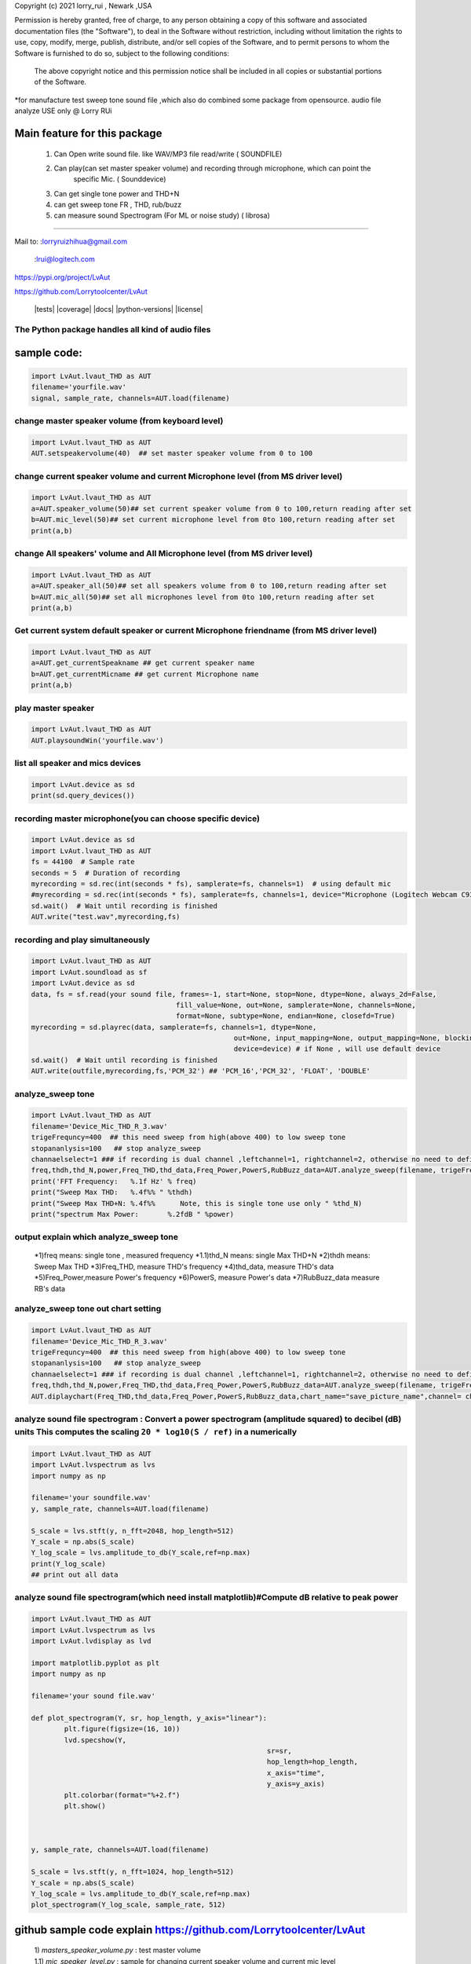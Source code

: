 Copyright (c) 2021 lorry_rui , Newark ,USA  

Permission is hereby granted, free of charge, to any person obtaining a copy
of this software and associated documentation files (the "Software"), to deal
in the Software without restriction, including without limitation the rights
to use, copy, modify, merge, publish, distribute,  and/or sell
copies of the Software, and to permit persons to whom the Software is
furnished to do so, subject to the following conditions:
 The above copyright notice and this permission notice shall be included in all copies or substantial portions of the Software.

 
*for manufacture test sweep tone sound file ,which also do combined some package from opensource.  
audio file analyze USE only  @  Lorry RUi  

Main feature for this package	
============================  

	1) Can Open write sound file. like WAV/MP3 file read/write ( SOUNDFILE)
	2) Can play(can set master speaker volume) and recording through microphone, which can point the 
		specific Mic. ( Sounddevice)	
	3) Can get single tone power and THD+N  
	4) can get sweep tone FR , THD, rub/buzz
	5) can  measure sound Spectrogram (For ML or noise study) ( librosa)
		
____________________________________	


Mail to: :lorryruizhihua@gmail.com  

         :lrui@logitech.com

https://pypi.org/project/LvAut  

https://github.com/Lorrytoolcenter/LvAut  

	|tests| |coverage| |docs| |python-versions| |license|  
	

The Python package handles all kind of audio files  
-----------------

sample code:
============== 
.. code:: python    

	   import LvAut.lvaut_THD as AUT 
	   filename='yourfile.wav' 
	   signal, sample_rate, channels=AUT.load(filename) 

change master speaker volume (from keyboard level)
-----------------
.. code:: python    

		import LvAut.lvaut_THD as AUT  
		AUT.setspeakervolume(40)  ## set master speaker volume from 0 to 100

		
change current speaker volume and current Microphone level (from MS driver level) 
----------------------------------
.. code:: python    

		import LvAut.lvaut_THD as AUT  
		a=AUT.speaker_volume(50)## set current speaker volume from 0 to 100,return reading after set
		b=AUT.mic_level(50)## set current microphone level from 0to 100,return reading after set
		print(a,b)

			
change All speakers' volume and All Microphone level (from MS driver level) 
----------------------------------
.. code:: python    

		import LvAut.lvaut_THD as AUT  
		a=AUT.speaker_all(50)## set all speakers volume from 0 to 100,return reading after set
		b=AUT.mic_all(50)## set all microphones level from 0to 100,return reading after set
		print(a,b)
		
		
Get current system default speaker or current Microphone friendname (from MS driver level) 
----------------------------------
.. code:: python    

		import LvAut.lvaut_THD as AUT  
		a=AUT.get_currentSpeakname ## get current speaker name
		b=AUT.get_currentMicname ## get current Microphone name
		print(a,b)
		
		
play master speaker  
-----------------
.. code:: python   
 
		import LvAut.lvaut_THD as AUT
		AUT.playsoundWin('yourfile.wav')
		
	   	   
list all speaker and mics devices  
-----------------
.. code:: python 
   
		import LvAut.device as sd
		print(sd.query_devices())
		
		

recording master microphone(you can choose specific device)  
-----------------
.. code:: python    

		import LvAut.device as sd
		import LvAut.lvaut_THD as AUT
		fs = 44100  # Sample rate
		seconds = 5  # Duration of recording
		myrecording = sd.rec(int(seconds * fs), samplerate=fs, channels=1)  # using default mic
		#myrecording = sd.rec(int(seconds * fs), samplerate=fs, channels=1, device="Microphone (Logitech Webcam C930e), Windows DirectSound")
		sd.wait()  # Wait until recording is finished
		AUT.write("test.wav",myrecording,fs)


recording and play simultaneously
-----------------
.. code:: python    

		import LvAut.lvaut_THD as AUT
		import LvAut.soundload as sf
		import LvAut.device as sd
		data, fs = sf.read(your sound file, frames=-1, start=None, stop=None, dtype=None, always_2d=False,
						   fill_value=None, out=None, samplerate=None, channels=None,
						   format=None, subtype=None, endian=None, closefd=True)
		myrecording = sd.playrec(data, samplerate=fs, channels=1, dtype=None,
								 out=None, input_mapping=None, output_mapping=None, blocking=False,
								 device=device) # if None , will use default device
		sd.wait()  # Wait until recording is finished
		AUT.write(outfile,myrecording,fs,'PCM_32') ## 'PCM_16','PCM_32', 'FLOAT', 'DOUBLE'

	   
analyze_sweep tone
-----------------
 
.. code-block:: python  

		import LvAut.lvaut_THD as AUT  
		filename='Device_Mic_THD_R_3.wav'  
		trigeFrequncy=400  ## this need sweep from high(above 400) to low sweep tone  
		stopananlysis=100   ## stop analyze_sweep  
		channaelselect=1 ### if recording is dual channel ,leftchannel=1, rightchannel=2, otherwise no need to define  
		freq,thdh,thd_N,power,Freq_THD,thd_data,Freq_Power,PowerS,RubBuzz_data=AUT.analyze_sweep(filename, trigeFrequncy,stopananlysis,channaelselect) 
		print('FFT Frequency:   %.1f Hz' % freq)  
		print("Sweep Max THD:   %.4f%% " %thdh)  
		print("Sweep Max THD+N: %.4f%%      Note, this is single tone use only " %thd_N)  
		print("spectrum Max Power:       %.2fdB " %power)     
		



output explain which analyze_sweep tone
----------------------------------    

		*1)freq  means: single tone , measured frequency  
		*1.1)thd_N   means: single Max THD+N   	
		*2)thdh   means: Sweep Max THD    
		*3)Freq_THD, measure THD's frequency   
		*4)thd_data, measure THD's data   
		*5)Freq_Power,measure Power's frequency  
		*6)PowerS,  measure Power's data  
		*7)RubBuzz_data    measure RB's data    
		


.. image:: images/wav_channel_1_THD_out.png
   :width: 600




analyze_sweep tone out chart setting
-----------------
.. code-block:: python  

		import LvAut.lvaut_THD as AUT  
		filename='Device_Mic_THD_R_3.wav'  
		trigeFrequncy=400  ## this need sweep from high(above 400) to low sweep tone  
		stopananlysis=100   ## stop analyze_sweep  
		channaelselect=1 ### if recording is dual channel ,leftchannel=1, rightchannel=2, otherwise no need to define  
		freq,thdh,thd_N,power,Freq_THD,thd_data,Freq_Power,PowerS,RubBuzz_data=AUT.analyze_sweep(filename, trigeFrequncy,stopananlysis,channaelselect) 		
		AUT.diplaychart(Freq_THD,thd_data,Freq_Power,PowerS,RubBuzz_data,chart_name="save_picture_name",channel= channaelselect)#display chart, pleae note : this function need import matplotlib

	
	
analyze sound file spectrogram : Convert a power spectrogram (amplitude squared) to decibel (dB) units This computes the scaling ``20 * log10(S / ref)`` in a numerically
-----------------
 
.. code-block:: python  

		import LvAut.lvaut_THD as AUT
		import LvAut.lvspectrum as lvs
		import numpy as np

		filename='your soundfile.wav'
		y, sample_rate, channels=AUT.load(filename)

		S_scale = lvs.stft(y, n_fft=2048, hop_length=512)
		Y_scale = np.abs(S_scale)
		Y_log_scale = lvs.amplitude_to_db(Y_scale,ref=np.max)
		print(Y_log_scale)
		## print out all data  	
			
	
	
	
analyze sound file spectrogram(which need install matplotlib)#Compute dB relative to peak power
-----------------
 
.. code-block:: python  

		import LvAut.lvaut_THD as AUT
		import LvAut.lvspectrum as lvs
		import LvAut.lvdisplay as lvd

		import matplotlib.pyplot as plt
		import numpy as np

		filename='your sound file.wav'

		def plot_spectrogram(Y, sr, hop_length, y_axis="linear"):
			plt.figure(figsize=(16, 10))
			lvd.specshow(Y,
									 sr=sr,
									 hop_length=hop_length,
									 x_axis="time",
									 y_axis=y_axis)
			plt.colorbar(format="%+2.f")
			plt.show()



		y, sample_rate, channels=AUT.load(filename)

		S_scale = lvs.stft(y, n_fft=1024, hop_length=512)
		Y_scale = np.abs(S_scale)
		Y_log_scale = lvs.amplitude_to_db(Y_scale,ref=np.max)
		plot_spectrogram(Y_log_scale, sample_rate, 512)

	
	


.. image:: images/tonal_test.png
   :width: 600
		
.. image:: images/THD_tools.jpg
   :width: 600
   
github sample code explain  https://github.com/Lorrytoolcenter/LvAut  
============================  

	| 1) *masters_speaker_volume.py*  : test master volume  
	| 1.1) *mic_speaker_level.py*  : sample for changing current speaker volume and current mic level  
	| 2) *play_sound.py* : test play speaker  
	| 3) *record_sound.py* : test recording   
	| 4) *plot_spectrogram.py* plot spectrogram chart  
	| 5) *spectrumg_data.py*    : pull out data  
	| 6) *SingleTone_thd.py*  : play single and get THD  
	| 7) *sweep_thd.py*       : Play sweep tone and get THD by your input traget tone
	| 8) :ref:`<play_record.py>`       : recording and play simultaneously  
	| 9) *wav_file_test_sample.py*       : analyze Sweep WAV file to get FR and THD  
		
	
	
	
	
	
	
	
	
	
	
	
